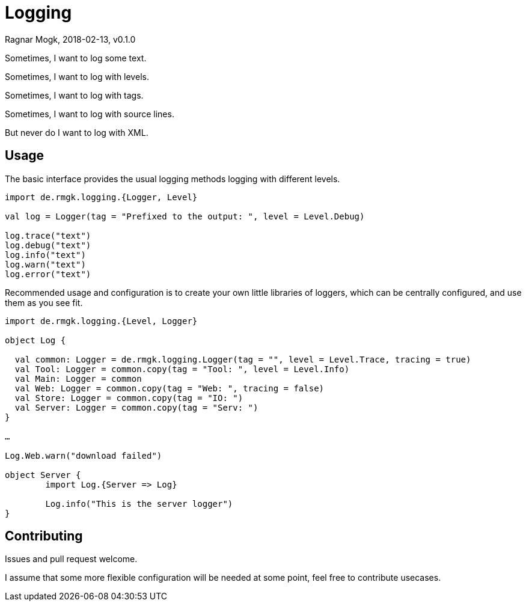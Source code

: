 = Logging
Ragnar Mogk, 2018-02-13, v0.1.0

Sometimes, I want to log some text.

Sometimes, I want to log with levels.

Sometimes, I want to log with tags.

Sometimes, I want to log with source lines.

But never do I want to log with XML.

== Usage

The basic interface provides the usual logging methods logging with different
levels.

[source,scala]
----
import de.rmgk.logging.{Logger, Level}

val log = Logger(tag = "Prefixed to the output: ", level = Level.Debug)

log.trace("text")
log.debug("text")
log.info("text")
log.warn("text")
log.error("text")

----

Recommended usage and configuration is to create your own little libraries of
loggers, which can be centrally configured, and use them as you see fit.


[source,scala]
----
import de.rmgk.logging.{Level, Logger}

object Log {

  val common: Logger = de.rmgk.logging.Logger(tag = "", level = Level.Trace, tracing = true)
  val Tool: Logger = common.copy(tag = "Tool: ", level = Level.Info)
  val Main: Logger = common
  val Web: Logger = common.copy(tag = "Web: ", tracing = false)
  val Store: Logger = common.copy(tag = "IO: ")
  val Server: Logger = common.copy(tag = "Serv: ")
}

…

Log.Web.warn("download failed")

object Server {
	import Log.{Server => Log}

	Log.info("This is the server logger")
}

----


== Contributing

Issues and pull request welcome.

I assume that some more flexible configuration will be needed at some point,
feel free to contribute usecases.

